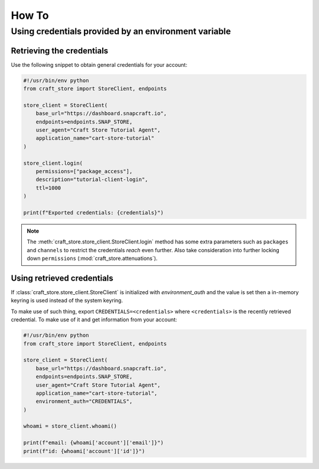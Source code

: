 ******
How To
******

Using credentials provided by an environment variable
=====================================================

Retrieving the credentials
--------------------------

Use the following snippet to obtain general credentials for your account:

.. code-block:: python

  #!/usr/bin/env python
  from craft_store import StoreClient, endpoints

  store_client = StoreClient(
      base_url="https://dashboard.snapcraft.io",
      endpoints=endpoints.SNAP_STORE,
      user_agent="Craft Store Tutorial Agent",
      application_name="cart-store-tutorial"
  )

  store_client.login(
      permissions=["package_access"],
      description="tutorial-client-login",
      ttl=1000
  )

  print(f"Exported credentials: {credentials}")


.. note::

   The :meth:`craft_store.store_client.StoreClient.login` method has some
   extra parameters such as ``packages`` and ``channels`` to restrict the
   credentials *reach* even further. Also take consideration into further
   locking down ``permissions`` (:mod:`craft_store.attenuations`).


Using retrieved credentials
---------------------------

If :class:`craft_store.store_client.StoreClient` is initialized with
`environment_auth` and the value is set then a in-memory
keyring is used instead of the system keyring.

To make use of such thing, export ``CREDENTIALS=<credentials>`` where
``<credentials>`` is the recently retrieved credential. To make use of
it and get information from your account:


.. code-block:: python

  #!/usr/bin/env python
  from craft_store import StoreClient, endpoints

  store_client = StoreClient(
      base_url="https://dashboard.snapcraft.io",
      endpoints=endpoints.SNAP_STORE,
      user_agent="Craft Store Tutorial Agent",
      application_name="cart-store-tutorial",
      environment_auth="CREDENTIALS",
  )

  whoami = store_client.whoami()

  print(f"email: {whoami['account']['email']}")
  print(f"id: {whoami['account']['id']}")
